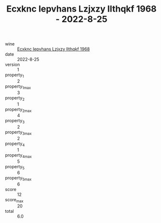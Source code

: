 :PROPERTIES:
:ID:                     e2796fda-3d6e-443a-a770-566465c0dca8
:END:
#+TITLE: Ecxknc Iepvhans Lzjxzy Ilthqkf 1968 - 2022-8-25

- wine :: [[id:7227f869-d125-426a-a742-782081abe011][Ecxknc Iepvhans Lzjxzy Ilthqkf 1968]]
- date :: 2022-8-25
- version :: 1
- property_1 :: 2
- property_1_max :: 3
- property_2 :: 1
- property_2_max :: 4
- property_3 :: 2
- property_3_max :: 2
- property_4 :: 1
- property_4_max :: 5
- property_5 :: 6
- property_5_max :: 6
- score :: 12
- score_max :: 20
- total :: 6.0


